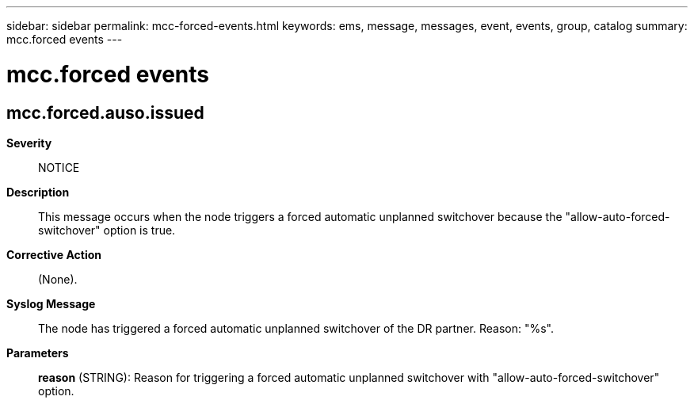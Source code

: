 ---
sidebar: sidebar
permalink: mcc-forced-events.html
keywords: ems, message, messages, event, events, group, catalog
summary: mcc.forced events
---

= mcc.forced events
:toclevels: 1
:hardbreaks:
:nofooter:
:icons: font
:linkattrs:
:imagesdir: ./media/

== mcc.forced.auso.issued
*Severity*::
NOTICE
*Description*::
This message occurs when the node triggers a forced automatic unplanned switchover because the "allow-auto-forced-switchover" option is true.
*Corrective Action*::
(None).
*Syslog Message*::
The node has triggered a forced automatic unplanned switchover of the DR partner. Reason: "%s".
*Parameters*::
*reason* (STRING): Reason for triggering a forced automatic unplanned switchover with "allow-auto-forced-switchover" option.
